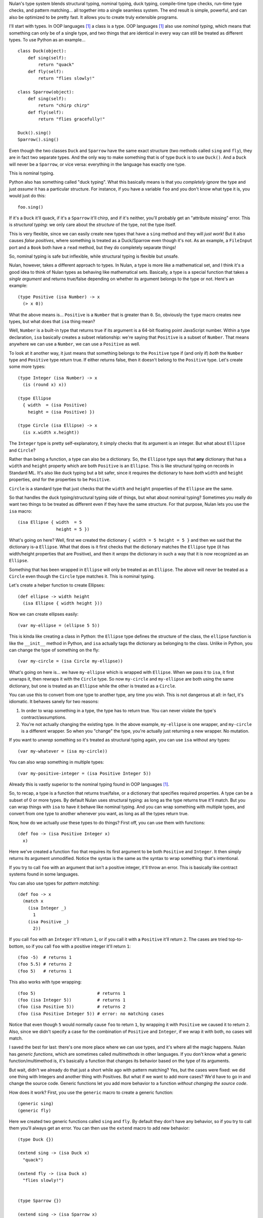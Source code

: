 Nulan's type system blends structural typing, nominal typing, duck typing, compile-time type checks, run-time type checks, and pattern matching... all together into a single seamless system. The end result is simple, powerful, and can also be optimized to be pretty fast. It allows you to create truly extensible programs.

I'll start with types. In OOP languages [#oop]_ a class is a type. OOP languages [#oop]_ also use *nominal typing*, which means that something can only be of a single type, and two things that are identical in every way can still be treated as different types. To use Python as an example...

::

    class Duck(object):
        def sing(self):
            return "quack"
        def fly(self):
            return "flies slowly!"

    class Sparrow(object):
        def sing(self):
            return "chirp chirp"
        def fly(self):
            return "flies gracefully!"

    Duck().sing()
    Sparrow().sing()

Even though the two classes ``Duck`` and ``Sparrow`` have the same exact structure (two methods called ``sing`` and ``fly``), they are in fact two separate types. And the only way to make something that is of type ``Duck`` is to use ``Duck()``. And a ``Duck`` will never be a ``Sparrow``, or vice versa: everything in the language has exactly one type.

This is nominal typing.

Python also has something called "duck typing". What this basically means is that you *completely ignore* the type and just *assume* it has a particular structure. For instance, if you have a variable ``foo`` and you don't know what type it is, you would just do this::

    foo.sing()

If it's a ``Duck`` it'll quack, if it's a ``Sparrow`` it'll chirp, and if it's neither, you'll probably get an "attribute missing" error. This is *structural typing*: we only care about the *structure* of the type, not the type itself.

This is very flexible, since we can easily create new types that have a ``sing`` method and they will *just work*! But it also causes *false positives*, where something is treated as a Duck/Sparrow even though it's not. As an example, a ``FileInput`` port and a ``Book`` both have a ``read`` method, but they do completely separate things!

So, nominal typing is safe but inflexible, while structural typing is flexible but unsafe.

Nulan, however, takes a different approach to types. In Nulan, a type is more like a mathematical set, and I think it's a good idea to think of Nulan types as behaving like mathematical sets. Basically, a type is a special function that takes a *single argument* and returns true/false depending on whether its argument belongs to the type or not. Here's an example::

    (type Positive (isa Number) -> x
      (> x 0))

What the above means is... ``Positive`` is a ``Number`` that is greater than ``0``. So, obviously the ``type`` macro creates new types, but what does that ``isa`` thing mean?

Well, ``Number`` is a built-in type that returns true if its argument is a 64-bit floating point JavaScript number. Within a type declaration, ``isa`` basically creates a subset relationship: we're saying that ``Positive`` is a subset of ``Number``. That means anywhere we can use a ``Number``, we can use a ``Positive`` as well.

To look at it another way, it just means that something belongs to the ``Positive`` type if (and only if) *both* the ``Number`` type and ``Positive`` type return true. If either returns false, then it doesn't belong to the ``Positive`` type. Let's create some more types::

    (type Integer (isa Number) -> x
      (is (round x) x))

    (type Ellipse
      { width  = (isa Positive)
        height = (isa Positive) })

    (type Circle (isa Ellipse) -> x
      (is x.width x.height))

The ``Integer`` type is pretty self-explanatory, it simply checks that its argument is an integer. But what about ``Ellipse`` and ``Circle``?

Rather than being a function, a type can also be a dictionary. So, the ``Ellipse`` type says that **any** dictionary that has a ``width`` and ``height`` property which are both ``Positive`` is an ``Ellipse``. This is like structural typing on records in Standard ML. It's also like duck typing but a bit safer, since it requires the dictionary to have *both* ``width`` and ``height`` properties, *and* for the properties to be ``Positive``.

``Circle`` is a standard type that just checks that the ``width`` and ``height`` properties of the ``Ellipse`` are the same.

So that handles the duck typing/structural typing side of things, but what about nominal typing? Sometimes you really do want two things to be treated as different even if they have the same structure. For that purpose, Nulan lets you use the ``isa`` macro::

    (isa Ellipse { width  = 5
                   height = 5 })

What's going on here? Well, first we created the dictionary ``{ width = 5 height = 5 }`` and then we said that the dictionary is-a ``Ellipse``. What that does is it first checks that the dictionary matches the ``Ellipse`` type (it has width/height properties that are Positive), and then it *wraps* the dictionary in such a way that it is now recognized as an ``Ellipse``.

Something that has been wrapped in ``Ellipse`` will only be treated as an ``Ellipse``. The above will never be treated as a ``Circle`` even though the ``Circle`` type matches it. This is nominal typing.

Let's create a helper function to create Ellipses::

    (def ellipse -> width height
      (isa Ellipse { width height }))

Now we can create ellipses easily::

    (var my-ellipse = (ellipse 5 5))

This is kinda like creating a class in Python: the ``Ellipse`` type defines the structure of the class, the ``ellipse`` function is like the ``__init__`` method in Python, and ``isa`` actually tags the dictionary as belonging to the class. Unlike in Python, you can change the type of something on the fly::

    (var my-circle = (isa Circle my-ellipse))

What's going on here is... we have ``my-ellipse`` which is wrapped with ``Ellipse``. When we pass it to ``isa``, it first unwraps it, then rewraps it with the ``Circle`` type. So now ``my-circle`` and ``my-ellipse`` are both using the same dictionary, but one is treated as an ``Ellipse`` while the other is treated as a ``Circle``.

You can use this to convert from one type to another type, any time you wish. This is not dangerous at all: in fact, it's idiomatic. It behaves sanely for two reasons:

#. In order to wrap something in a type, the type has to return true. You can never violate the type's contract/assumptions.

#. You're not actually changing the existing type. In the above example, ``my-ellipse`` is one wrapper, and ``my-circle`` is a different wrapper. So when you "change" the type, you're actually just returning a new wrapper. No mutation.

If you want to *unwrap* something so it's treated as structural typing again, you can use ``isa`` without any types::

    (var my-whatever = (isa my-circle))

You can also wrap something in multiple types::

    (var my-positive-integer = (isa Positive Integer 5))

Already this is vastly superior to the nominal typing found in OOP languages [#oop]_.

So, to recap, a type is a function that returns true/false, or a dictionary that specifies required properties. A type can be a subset of 0 or more types. By default Nulan uses structural typing: as long as the type returns true it'll match. But you can wrap things with ``isa`` to have it behave like nominal typing. And you can wrap something with multiple types, and convert from one type to another whenever you want, as long as all the types return true.

Now, how do we actually *use* these types to do things? First off, you can use them with functions::

    (def foo -> (isa Positive Integer x)
      x)

Here we've created a function ``foo`` that requires its first argument to be both ``Positive`` and ``Integer``. It then simply returns its argument unmodified. Notice the syntax is the same as the syntax to wrap something: that's intentional.

If you try to call ``foo`` with an argument that isn't a positive integer, it'll throw an error. This is basically like contract systems found in some languages.

You can also use types for *pattern matching*::

    (def foo -> x
      (match x
        (isa Integer _)
          1
        (isa Positive _)
          2))

If you call ``foo`` with an ``Integer`` it'll return ``1``, or if you call it with a ``Positive`` it'll return ``2``. The cases are tried top-to-bottom, so if you call ``foo`` with a positive integer it'll return ``1``::

    (foo -5)  # returns 1
    (foo 5.5) # returns 2
    (foo 5)   # returns 1

This also works with type wrapping::
 
    (foo 5)                        # returns 1
    (foo (isa Integer 5))          # returns 1
    (foo (isa Positive 5))         # returns 2
    (foo (isa Positive Integer 5)) # error: no matching cases

Notice that even though ``5`` would normally cause ``foo`` to return ``1``, by wrapping it with ``Positive`` we caused it to return ``2``. Also, since we didn't specify a case for the combination of ``Positive`` and ``Integer``, if we wrap it with both, no cases will match.

I saved the best for last: there's one more place where we can use types, and it's where all the magic happens. Nulan has *generic functions*, which are sometimes called *multimethods* in other languages. If you don't know what a generic function/multimethod is, it's basically a function that changes its behavior based on the type of its arguments.

But wait, didn't we already do that just a short while ago with pattern matching? Yes, but the cases were fixed: we did one thing with Integers and another thing with Positives. But what if we want to add more cases? We'd have to go in and change the source code. Generic functions let you add more behavior to a function *without changing the source code*.

How does it work? First, you use the ``generic`` macro to create a generic function::

    (generic sing)
    (generic fly)

Here we created two generic functions called ``sing`` and ``fly``. By default they don't have any behavior, so if you try to call them you'll always get an error. You can then use the ``extend`` macro to add new behavior::

    (type Duck {})
    
    (extend sing -> (isa Duck x)
      "quack")

    (extend fly -> (isa Duck x)
      "flies slowly!")


    (type Sparrow {})
    
    (extend sing -> (isa Sparrow x)
      "chirp chirp")

    (extend fly -> (isa Sparrow x)
      "flies gracefully!")

Heeey, this is like what we did earlier with Python! It sure is, but rather than using methods, we're using generic functions. This is better because generic functions can work with Nulan's module system: a file input module can define a "read" generic function and a book module can define a "read" generic function, and they won't collide!

So, let's try calling the generic functions::

    (sing {})
    (fly {})

Oops, we got an error, why? Well, generic functions have certain rules about how they behave. Since any part of your program can change any generic function at any time... you need some rules so you can keep things sane and easy to understand. One of those rules is that you can't have multiple extensions match the same value. When you called the generic functions, both ``Duck`` and ``Sparrow`` matched! Remember, Nulan uses structural typing by default, and both the Duck and Sparrow types are defined as being an empty dictionary, meaning they have the same structure.

To resolve this is easy, you just use ``isa`` to switch to nominal typing::

    (sing (isa Duck {}))
    (fly (isa Duck {}))

Unlike nominal typing in Python, this is very flexible! Let's say we had some variable ``foo`` and we didn't know what type it was, we can just call it!

::

    (sing foo)
    (fly foo)

If it doesn't match any of the extensions you'll get an error. If it matches multiple extensions you'll get an error, which you can resolve by using ``isa``. And if only one extension matches, it'll be used.

Basically, you can *just call the generic function* without worrying about the types. This gives the same flexibility as duck typing, but it's **vastly** safer: you're almost guaranteed to get errors if something is wrong.

To make things easier, another rule about generic functions is that subtypes always have precedence over supertypes. Remember how an Integer is a subtype of Number, because it uses ``(isa Number)`` in the type declaration?

::

    (generic foo)
    
    (extend foo -> (isa Number x)
      1)

    (extend foo -> (isa Integer x)
      2)

    (foo 5.5)             # returns 1
    (foo 5)               # returns 2

    (foo (isa Number 5))  # returns 1
    (foo (isa Integer 5)) # returns 2

Notice that when we used ``5``, both ``Number`` and ``Integer`` matched, but since ``Integer`` is a subset of ``Number``, it was used instead of throwing an error. We can manually override that by using ``isa``. This can also be used to fulfill the same purpose as ``super`` in Python::

    (type Foo (isa Number))

    (type Bar (isa Foo))


    (generic qux)

    (extend qux -> (isa Foo x)
      (+ x 10))

    (extend qux -> (isa Bar x)
      # call the Foo extension and add 20 to it
      (+ (qux (isa Foo x)) 20))


    (qux 5) # returns 35

What's going on here is that we have two types: Foo is a subset of Number, and Bar is a subset of Foo. So when we call ``qux`` with a number, it uses the extension for ``Bar`` because Bar is a subset of Foo. Now it calls qux again, but this time using ``isa`` to treat it as a Foo, so the Foo extension is called. The above is *very roughly* equivalent to the following Python code::

    class Foo(object):
        def __init__(self, x):
            self.value = x
        def qux(self):
            return self.value + 10

    class Bar(Foo):
        def qux(self):
            return super(Bar, self).qux() + 20

    Bar(5).qux()

So, by using ``isa`` you can choose which extension to call. This lets you emulate ``super`` but is actually much more powerful, since you can choose *any* arbitrary extension, not just the extension for the supertype.

Compared to plain-old functions, generic functions are significantly slower. The reason for this is because they have to check which extensions match, every single time you call the generic function. However, it's possible to *partially* determine the types of things at *compile-time*, removing the overhead of generic functions.

The way it works is that every time you wrap something with ``isa``, the compiler will keep track of it, so if you do this...

::

    (var foo = (isa Number 5))

...then the compiler knows that ``foo`` isa Number. It doesn't know whether ``5`` actually matches the Number type or not (type-checking always happens at run-time), but the compiler can safely *assume* that the Number type matches, because if it didn't... you'd get a run-time error.

Now if you call a generic function...

::

    (some-generic-function foo)

...since the compiler knows that ``foo`` isa Number, it can *do the generic function lookup at compile-time*, making it just as fast as normal function calls. It can also throw an error *at compile-time* if there isn't any matching extension.

Of course this only works if you explicitly tag things with ``isa``, but that's the beauty of this system: if you don't mark things with ``isa``, it just falls back to the slower run-time lookup. So by using ``isa``, you make your program safer and faster, but if you want more flexibility, that's fine too... you'll just pay a price for it. And it's totally fine to mix and match, having parts of your program using ``isa`` and parts not using ``isa``.

One restriction to keep in mind is that the compiler can't know what's inside of a *compound data type* like an array or a dictionary. So this won't be optimized::

    (var foo = { value = (isa Number 5) })

    (some-generic-function foo.value)

But if you use types, Nulan can use that information... for instance::

    (type Foo
      { value = (isa Number) })

    (var foo = (isa Foo { value = 5 }))

    (some-generic-function foo.value)

We know that ``foo`` isa ``Foo`` and that ``Foo`` is a dictionary that has a ``value`` property which isa ``Number``. That's a lot of information that the compiler can use to speed things up! And when it can't, it'll just fall back to run-time lookups.

.. [#oop] When I say "OOP languages", I mean ones like Python, Ruby, JavaScript, Smalltalk, etc.